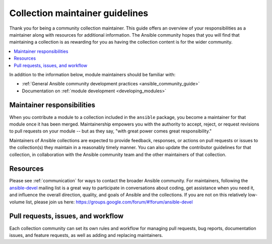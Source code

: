 .. _maintainers:

********************************
Collection maintainer guidelines
********************************

Thank you for being a community collection maintainer. This guide offers an overview of your responsibilities as a maintainer along with resources for additional information. The Ansible community hopes that you will find that maintaining a collection is as rewarding for you as having the collection content is for the wider community.

.. contents::
   :local:

In addition to the information below, module maintainers should be familiar with:

* :ref:`General Ansible community development practices <ansible_community_guide>`
* Documentation on :ref:`module development <developing_modules>`


Maintainer responsibilities
===========================

When you contribute a module to a collection included in the ``ansible`` package, you become a maintainer for that module once it has been merged. Maintainership empowers you with the authority to accept, reject, or request revisions to pull requests on your module -- but as they say, "with great power comes great responsibility."

Maintainers of Ansible collections are expected to provide feedback, responses, or actions on pull requests or issues to the collection(s) they maintain in a reasonably timely manner. You can also update the contributor guidelines for that collection, in collaboration with the Ansible community team and the other maintainers of that collection.

Resources
=========

Please see :ref:`communication` for ways to contact the broader Ansible community. For maintainers, following the `ansible-devel <https://groups.google.com/forum/#!forum/ansible-devel>`_ mailing list is a great way to participate in conversations about coding, get assistance when you need it, and influence the overall direction, quality, and goals of Ansible and the collections. If you are not on this relatively low-volume list, please join us here: https://groups.google.com/forum/#!forum/ansible-devel


Pull requests, issues, and workflow
===================================

Each collection community can set its own rules and workflow for managing pull requests, bug reports, documentation issues, and feature requests, as well as adding and replacing maintainers.
